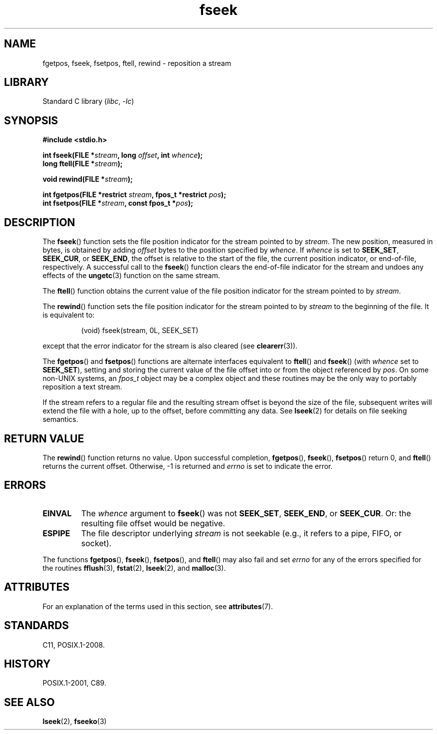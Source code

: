 '\" t
.\" Copyright (c) 1990, 1991 The Regents of the University of California.
.\" All rights reserved.
.\"
.\" This code is derived from software contributed to Berkeley by
.\" Chris Torek and the American National Standards Committee X3,
.\" on Information Processing Systems.
.\"
.\" SPDX-License-Identifier: BSD-4-Clause-UC
.\"
.\"     @(#)fseek.3	6.11 (Berkeley) 6/29/91
.\"
.\" Converted for Linux, Mon Nov 29 15:22:01 1993, faith@cs.unc.edu
.\"
.TH fseek 3 2024-05-02 "Linux man-pages 6.9.1"
.SH NAME
fgetpos, fseek, fsetpos, ftell, rewind \- reposition a stream
.SH LIBRARY
Standard C library
.RI ( libc ", " \-lc )
.SH SYNOPSIS
.nf
.B #include <stdio.h>
.P
.BI "int fseek(FILE *" stream ", long " offset ", int " whence );
.BI "long ftell(FILE *" stream );
.P
.BI "void rewind(FILE *" stream );
.P
.BI "int fgetpos(FILE *restrict " stream ", fpos_t *restrict " pos );
.BI "int fsetpos(FILE *" stream ", const fpos_t *" pos );
.fi
.SH DESCRIPTION
The
.BR fseek ()
function sets the file position indicator for the stream pointed to by
.IR stream .
The new position, measured in bytes, is obtained by adding
.I offset
bytes to the position specified by
.IR whence .
If
.I whence
is set to
.BR SEEK_SET ,
.BR SEEK_CUR ,
or
.BR SEEK_END ,
the offset is relative to the start of the file, the current position
indicator, or end-of-file, respectively.
A successful call to the
.BR fseek ()
function clears the end-of-file indicator for the stream and undoes
any effects of the
.BR ungetc (3)
function on the same stream.
.P
The
.BR ftell ()
function obtains the current value of the file position indicator for the
stream pointed to by
.IR stream .
.P
The
.BR rewind ()
function sets the file position indicator for the stream pointed to by
.I stream
to the beginning of the file.
It is equivalent to:
.P
.RS
(void) fseek(stream, 0L, SEEK_SET)
.RE
.P
except that the error indicator for the stream is also cleared (see
.BR clearerr (3)).
.P
The
.BR fgetpos ()
and
.BR fsetpos ()
functions are alternate interfaces equivalent to
.BR ftell ()
and
.BR fseek ()
(with
.I whence
set to
.BR SEEK_SET ),
setting and storing the current value of the file offset into or from the
object referenced by
.IR pos .
On some non-UNIX systems, an
.I fpos_t
object may be a complex object and these routines may be the only way to
portably reposition a text stream.
.P
If the stream refers to a regular file
and the resulting stream offset is beyond the size of the file,
subsequent writes will extend the file with a hole, up to the offset,
before committing any data.
See
.BR lseek (2)
for details on file seeking semantics.
.SH RETURN VALUE
The
.BR rewind ()
function returns no value.
Upon successful completion,
.BR fgetpos (),
.BR fseek (),
.BR fsetpos ()
return 0,
and
.BR ftell ()
returns the current offset.
Otherwise, \-1 is returned and
.I errno
is set to indicate the error.
.SH ERRORS
.TP
.B EINVAL
The
.I whence
argument to
.BR fseek ()
was not
.BR SEEK_SET ,
.BR SEEK_END ,
or
.BR SEEK_CUR .
Or: the resulting file offset would be negative.
.TP
.B ESPIPE
The file descriptor underlying
.I stream
is not seekable (e.g., it refers to a pipe, FIFO, or socket).
.P
The functions
.BR fgetpos (),
.BR fseek (),
.BR fsetpos (),
and
.BR ftell ()
may also fail and set
.I errno
for any of the errors specified for the routines
.BR fflush (3),
.BR fstat (2),
.BR lseek (2),
and
.BR malloc (3).
.SH ATTRIBUTES
For an explanation of the terms used in this section, see
.BR attributes (7).
.TS
allbox;
lbx lb lb
l l l.
Interface	Attribute	Value
T{
.na
.nh
.BR fseek (),
.BR ftell (),
.BR rewind (),
.BR fgetpos (),
.BR fsetpos ()
T}	Thread safety	MT-Safe
.TE
.SH STANDARDS
C11, POSIX.1-2008.
.SH HISTORY
POSIX.1-2001, C89.
.SH SEE ALSO
.BR lseek (2),
.BR fseeko (3)
